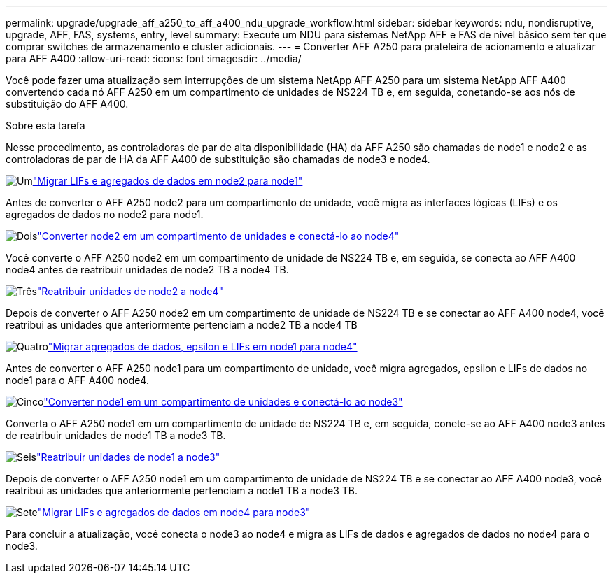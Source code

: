 ---
permalink: upgrade/upgrade_aff_a250_to_aff_a400_ndu_upgrade_workflow.html 
sidebar: sidebar 
keywords: ndu, nondisruptive, upgrade, AFF, FAS, systems, entry, level 
summary: Execute um NDU para sistemas NetApp AFF e FAS de nível básico sem ter que comprar switches de armazenamento e cluster adicionais. 
---
= Converter AFF A250 para prateleira de acionamento e atualizar para AFF A400
:allow-uri-read: 
:icons: font
:imagesdir: ../media/


[role="lead"]
Você pode fazer uma atualização sem interrupções de um sistema NetApp AFF A250 para um sistema NetApp AFF A400 convertendo cada nó AFF A250 em um compartimento de unidades de NS224 TB e, em seguida, conetando-se aos nós de substituição do AFF A400.

.Sobre esta tarefa
Nesse procedimento, as controladoras de par de alta disponibilidade (HA) da AFF A250 são chamadas de node1 e node2 e as controladoras de par de HA da AFF A400 de substituição são chamadas de node3 e node4.

.image:https://raw.githubusercontent.com/NetAppDocs/common/main/media/number-1.png["Um"]link:upgrade_migrate_lifs_aggregates_node2_to_node1.html["Migrar LIFs e agregados de dados em node2 para node1"]
[role="quick-margin-para"]
Antes de converter o AFF A250 node2 para um compartimento de unidade, você migra as interfaces lógicas (LIFs) e os agregados de dados no node2 para node1.

.image:https://raw.githubusercontent.com/NetAppDocs/common/main/media/number-2.png["Dois"]link:upgrade_convert_node2_drive_shelf_connect_node4.html["Converter node2 em um compartimento de unidades e conectá-lo ao node4"]
[role="quick-margin-para"]
Você converte o AFF A250 node2 em um compartimento de unidade de NS224 TB e, em seguida, se conecta ao AFF A400 node4 antes de reatribuir unidades de node2 TB a node4 TB.

.image:https://raw.githubusercontent.com/NetAppDocs/common/main/media/number-3.png["Três"]link:upgrade_reassign_drives_node2_to_node4.html["Reatribuir unidades de node2 a node4"]
[role="quick-margin-para"]
Depois de converter o AFF A250 node2 em um compartimento de unidade de NS224 TB e se conectar ao AFF A400 node4, você reatribui as unidades que anteriormente pertenciam a node2 TB a node4 TB

.image:https://raw.githubusercontent.com/NetAppDocs/common/main/media/number-4.png["Quatro"]link:upgrade_migrate_aggregates_epsilon_lifs_node1_to_node4.html["Migrar agregados de dados, epsilon e LIFs em node1 para node4"]
[role="quick-margin-para"]
Antes de converter o AFF A250 node1 para um compartimento de unidade, você migra agregados, epsilon e LIFs de dados no node1 para o AFF A400 node4.

.image:https://raw.githubusercontent.com/NetAppDocs/common/main/media/number-5.png["Cinco"]link:upgrade_convert_node1_drive_shelf_connect_node3.html["Converter node1 em um compartimento de unidades e conectá-lo ao node3"]
[role="quick-margin-para"]
Converta o AFF A250 node1 em um compartimento de unidade de NS224 TB e, em seguida, conete-se ao AFF A400 node3 antes de reatribuir unidades de node1 TB a node3 TB.

.image:https://raw.githubusercontent.com/NetAppDocs/common/main/media/number-6.png["Seis"]link:upgrade_reassign_drives_node1_to_node3.html["Reatribuir unidades de node1 a node3"]
[role="quick-margin-para"]
Depois de converter o AFF A250 node1 em um compartimento de unidade de NS224 TB e se conectar ao AFF A400 node3, você reatribui as unidades que anteriormente pertenciam a node1 TB a node3 TB.

.image:https://raw.githubusercontent.com/NetAppDocs/common/main/media/number-7.png["Sete"]link:upgrade_migrate_lIFs_aggregates_node4_node3.html["Migrar LIFs e agregados de dados em node4 para node3"]
[role="quick-margin-para"]
Para concluir a atualização, você conecta o node3 ao node4 e migra as LIFs de dados e agregados de dados no node4 para o node3.
